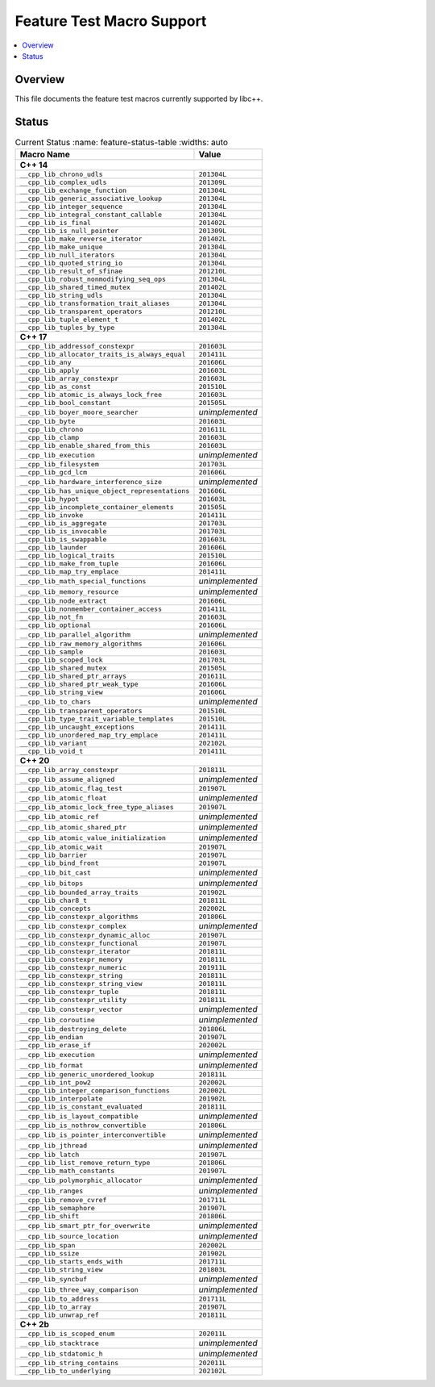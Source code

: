 .. _FeatureTestMacroTable:

==========================
Feature Test Macro Support
==========================

.. contents::
   :local:

Overview
========

This file documents the feature test macros currently supported by libc++.

.. _feature-status:

Status
======

.. table:: Current Status
     :name: feature-status-table
     :widths: auto

    ================================================= =================
    Macro Name                                        Value
    ================================================= =================
    **C++ 14**
    -------------------------------------------------------------------
    ``__cpp_lib_chrono_udls``                         ``201304L``
    ------------------------------------------------- -----------------
    ``__cpp_lib_complex_udls``                        ``201309L``
    ------------------------------------------------- -----------------
    ``__cpp_lib_exchange_function``                   ``201304L``
    ------------------------------------------------- -----------------
    ``__cpp_lib_generic_associative_lookup``          ``201304L``
    ------------------------------------------------- -----------------
    ``__cpp_lib_integer_sequence``                    ``201304L``
    ------------------------------------------------- -----------------
    ``__cpp_lib_integral_constant_callable``          ``201304L``
    ------------------------------------------------- -----------------
    ``__cpp_lib_is_final``                            ``201402L``
    ------------------------------------------------- -----------------
    ``__cpp_lib_is_null_pointer``                     ``201309L``
    ------------------------------------------------- -----------------
    ``__cpp_lib_make_reverse_iterator``               ``201402L``
    ------------------------------------------------- -----------------
    ``__cpp_lib_make_unique``                         ``201304L``
    ------------------------------------------------- -----------------
    ``__cpp_lib_null_iterators``                      ``201304L``
    ------------------------------------------------- -----------------
    ``__cpp_lib_quoted_string_io``                    ``201304L``
    ------------------------------------------------- -----------------
    ``__cpp_lib_result_of_sfinae``                    ``201210L``
    ------------------------------------------------- -----------------
    ``__cpp_lib_robust_nonmodifying_seq_ops``         ``201304L``
    ------------------------------------------------- -----------------
    ``__cpp_lib_shared_timed_mutex``                  ``201402L``
    ------------------------------------------------- -----------------
    ``__cpp_lib_string_udls``                         ``201304L``
    ------------------------------------------------- -----------------
    ``__cpp_lib_transformation_trait_aliases``        ``201304L``
    ------------------------------------------------- -----------------
    ``__cpp_lib_transparent_operators``               ``201210L``
    ------------------------------------------------- -----------------
    ``__cpp_lib_tuple_element_t``                     ``201402L``
    ------------------------------------------------- -----------------
    ``__cpp_lib_tuples_by_type``                      ``201304L``
    ------------------------------------------------- -----------------
    **C++ 17**
    -------------------------------------------------------------------
    ``__cpp_lib_addressof_constexpr``                 ``201603L``
    ------------------------------------------------- -----------------
    ``__cpp_lib_allocator_traits_is_always_equal``    ``201411L``
    ------------------------------------------------- -----------------
    ``__cpp_lib_any``                                 ``201606L``
    ------------------------------------------------- -----------------
    ``__cpp_lib_apply``                               ``201603L``
    ------------------------------------------------- -----------------
    ``__cpp_lib_array_constexpr``                     ``201603L``
    ------------------------------------------------- -----------------
    ``__cpp_lib_as_const``                            ``201510L``
    ------------------------------------------------- -----------------
    ``__cpp_lib_atomic_is_always_lock_free``          ``201603L``
    ------------------------------------------------- -----------------
    ``__cpp_lib_bool_constant``                       ``201505L``
    ------------------------------------------------- -----------------
    ``__cpp_lib_boyer_moore_searcher``                *unimplemented*
    ------------------------------------------------- -----------------
    ``__cpp_lib_byte``                                ``201603L``
    ------------------------------------------------- -----------------
    ``__cpp_lib_chrono``                              ``201611L``
    ------------------------------------------------- -----------------
    ``__cpp_lib_clamp``                               ``201603L``
    ------------------------------------------------- -----------------
    ``__cpp_lib_enable_shared_from_this``             ``201603L``
    ------------------------------------------------- -----------------
    ``__cpp_lib_execution``                           *unimplemented*
    ------------------------------------------------- -----------------
    ``__cpp_lib_filesystem``                          ``201703L``
    ------------------------------------------------- -----------------
    ``__cpp_lib_gcd_lcm``                             ``201606L``
    ------------------------------------------------- -----------------
    ``__cpp_lib_hardware_interference_size``          *unimplemented*
    ------------------------------------------------- -----------------
    ``__cpp_lib_has_unique_object_representations``   ``201606L``
    ------------------------------------------------- -----------------
    ``__cpp_lib_hypot``                               ``201603L``
    ------------------------------------------------- -----------------
    ``__cpp_lib_incomplete_container_elements``       ``201505L``
    ------------------------------------------------- -----------------
    ``__cpp_lib_invoke``                              ``201411L``
    ------------------------------------------------- -----------------
    ``__cpp_lib_is_aggregate``                        ``201703L``
    ------------------------------------------------- -----------------
    ``__cpp_lib_is_invocable``                        ``201703L``
    ------------------------------------------------- -----------------
    ``__cpp_lib_is_swappable``                        ``201603L``
    ------------------------------------------------- -----------------
    ``__cpp_lib_launder``                             ``201606L``
    ------------------------------------------------- -----------------
    ``__cpp_lib_logical_traits``                      ``201510L``
    ------------------------------------------------- -----------------
    ``__cpp_lib_make_from_tuple``                     ``201606L``
    ------------------------------------------------- -----------------
    ``__cpp_lib_map_try_emplace``                     ``201411L``
    ------------------------------------------------- -----------------
    ``__cpp_lib_math_special_functions``              *unimplemented*
    ------------------------------------------------- -----------------
    ``__cpp_lib_memory_resource``                     *unimplemented*
    ------------------------------------------------- -----------------
    ``__cpp_lib_node_extract``                        ``201606L``
    ------------------------------------------------- -----------------
    ``__cpp_lib_nonmember_container_access``          ``201411L``
    ------------------------------------------------- -----------------
    ``__cpp_lib_not_fn``                              ``201603L``
    ------------------------------------------------- -----------------
    ``__cpp_lib_optional``                            ``201606L``
    ------------------------------------------------- -----------------
    ``__cpp_lib_parallel_algorithm``                  *unimplemented*
    ------------------------------------------------- -----------------
    ``__cpp_lib_raw_memory_algorithms``               ``201606L``
    ------------------------------------------------- -----------------
    ``__cpp_lib_sample``                              ``201603L``
    ------------------------------------------------- -----------------
    ``__cpp_lib_scoped_lock``                         ``201703L``
    ------------------------------------------------- -----------------
    ``__cpp_lib_shared_mutex``                        ``201505L``
    ------------------------------------------------- -----------------
    ``__cpp_lib_shared_ptr_arrays``                   ``201611L``
    ------------------------------------------------- -----------------
    ``__cpp_lib_shared_ptr_weak_type``                ``201606L``
    ------------------------------------------------- -----------------
    ``__cpp_lib_string_view``                         ``201606L``
    ------------------------------------------------- -----------------
    ``__cpp_lib_to_chars``                            *unimplemented*
    ------------------------------------------------- -----------------
    ``__cpp_lib_transparent_operators``               ``201510L``
    ------------------------------------------------- -----------------
    ``__cpp_lib_type_trait_variable_templates``       ``201510L``
    ------------------------------------------------- -----------------
    ``__cpp_lib_uncaught_exceptions``                 ``201411L``
    ------------------------------------------------- -----------------
    ``__cpp_lib_unordered_map_try_emplace``           ``201411L``
    ------------------------------------------------- -----------------
    ``__cpp_lib_variant``                             ``202102L``
    ------------------------------------------------- -----------------
    ``__cpp_lib_void_t``                              ``201411L``
    ------------------------------------------------- -----------------
    **C++ 20**
    -------------------------------------------------------------------
    ``__cpp_lib_array_constexpr``                     ``201811L``
    ------------------------------------------------- -----------------
    ``__cpp_lib_assume_aligned``                      *unimplemented*
    ------------------------------------------------- -----------------
    ``__cpp_lib_atomic_flag_test``                    ``201907L``
    ------------------------------------------------- -----------------
    ``__cpp_lib_atomic_float``                        *unimplemented*
    ------------------------------------------------- -----------------
    ``__cpp_lib_atomic_lock_free_type_aliases``       ``201907L``
    ------------------------------------------------- -----------------
    ``__cpp_lib_atomic_ref``                          *unimplemented*
    ------------------------------------------------- -----------------
    ``__cpp_lib_atomic_shared_ptr``                   *unimplemented*
    ------------------------------------------------- -----------------
    ``__cpp_lib_atomic_value_initialization``         *unimplemented*
    ------------------------------------------------- -----------------
    ``__cpp_lib_atomic_wait``                         ``201907L``
    ------------------------------------------------- -----------------
    ``__cpp_lib_barrier``                             ``201907L``
    ------------------------------------------------- -----------------
    ``__cpp_lib_bind_front``                          ``201907L``
    ------------------------------------------------- -----------------
    ``__cpp_lib_bit_cast``                            *unimplemented*
    ------------------------------------------------- -----------------
    ``__cpp_lib_bitops``                              *unimplemented*
    ------------------------------------------------- -----------------
    ``__cpp_lib_bounded_array_traits``                ``201902L``
    ------------------------------------------------- -----------------
    ``__cpp_lib_char8_t``                             ``201811L``
    ------------------------------------------------- -----------------
    ``__cpp_lib_concepts``                            ``202002L``
    ------------------------------------------------- -----------------
    ``__cpp_lib_constexpr_algorithms``                ``201806L``
    ------------------------------------------------- -----------------
    ``__cpp_lib_constexpr_complex``                   *unimplemented*
    ------------------------------------------------- -----------------
    ``__cpp_lib_constexpr_dynamic_alloc``             ``201907L``
    ------------------------------------------------- -----------------
    ``__cpp_lib_constexpr_functional``                ``201907L``
    ------------------------------------------------- -----------------
    ``__cpp_lib_constexpr_iterator``                  ``201811L``
    ------------------------------------------------- -----------------
    ``__cpp_lib_constexpr_memory``                    ``201811L``
    ------------------------------------------------- -----------------
    ``__cpp_lib_constexpr_numeric``                   ``201911L``
    ------------------------------------------------- -----------------
    ``__cpp_lib_constexpr_string``                    ``201811L``
    ------------------------------------------------- -----------------
    ``__cpp_lib_constexpr_string_view``               ``201811L``
    ------------------------------------------------- -----------------
    ``__cpp_lib_constexpr_tuple``                     ``201811L``
    ------------------------------------------------- -----------------
    ``__cpp_lib_constexpr_utility``                   ``201811L``
    ------------------------------------------------- -----------------
    ``__cpp_lib_constexpr_vector``                    *unimplemented*
    ------------------------------------------------- -----------------
    ``__cpp_lib_coroutine``                           *unimplemented*
    ------------------------------------------------- -----------------
    ``__cpp_lib_destroying_delete``                   ``201806L``
    ------------------------------------------------- -----------------
    ``__cpp_lib_endian``                              ``201907L``
    ------------------------------------------------- -----------------
    ``__cpp_lib_erase_if``                            ``202002L``
    ------------------------------------------------- -----------------
    ``__cpp_lib_execution``                           *unimplemented*
    ------------------------------------------------- -----------------
    ``__cpp_lib_format``                              *unimplemented*
    ------------------------------------------------- -----------------
    ``__cpp_lib_generic_unordered_lookup``            ``201811L``
    ------------------------------------------------- -----------------
    ``__cpp_lib_int_pow2``                            ``202002L``
    ------------------------------------------------- -----------------
    ``__cpp_lib_integer_comparison_functions``        ``202002L``
    ------------------------------------------------- -----------------
    ``__cpp_lib_interpolate``                         ``201902L``
    ------------------------------------------------- -----------------
    ``__cpp_lib_is_constant_evaluated``               ``201811L``
    ------------------------------------------------- -----------------
    ``__cpp_lib_is_layout_compatible``                *unimplemented*
    ------------------------------------------------- -----------------
    ``__cpp_lib_is_nothrow_convertible``              ``201806L``
    ------------------------------------------------- -----------------
    ``__cpp_lib_is_pointer_interconvertible``         *unimplemented*
    ------------------------------------------------- -----------------
    ``__cpp_lib_jthread``                             *unimplemented*
    ------------------------------------------------- -----------------
    ``__cpp_lib_latch``                               ``201907L``
    ------------------------------------------------- -----------------
    ``__cpp_lib_list_remove_return_type``             ``201806L``
    ------------------------------------------------- -----------------
    ``__cpp_lib_math_constants``                      ``201907L``
    ------------------------------------------------- -----------------
    ``__cpp_lib_polymorphic_allocator``               *unimplemented*
    ------------------------------------------------- -----------------
    ``__cpp_lib_ranges``                              *unimplemented*
    ------------------------------------------------- -----------------
    ``__cpp_lib_remove_cvref``                        ``201711L``
    ------------------------------------------------- -----------------
    ``__cpp_lib_semaphore``                           ``201907L``
    ------------------------------------------------- -----------------
    ``__cpp_lib_shift``                               ``201806L``
    ------------------------------------------------- -----------------
    ``__cpp_lib_smart_ptr_for_overwrite``             *unimplemented*
    ------------------------------------------------- -----------------
    ``__cpp_lib_source_location``                     *unimplemented*
    ------------------------------------------------- -----------------
    ``__cpp_lib_span``                                ``202002L``
    ------------------------------------------------- -----------------
    ``__cpp_lib_ssize``                               ``201902L``
    ------------------------------------------------- -----------------
    ``__cpp_lib_starts_ends_with``                    ``201711L``
    ------------------------------------------------- -----------------
    ``__cpp_lib_string_view``                         ``201803L``
    ------------------------------------------------- -----------------
    ``__cpp_lib_syncbuf``                             *unimplemented*
    ------------------------------------------------- -----------------
    ``__cpp_lib_three_way_comparison``                *unimplemented*
    ------------------------------------------------- -----------------
    ``__cpp_lib_to_address``                          ``201711L``
    ------------------------------------------------- -----------------
    ``__cpp_lib_to_array``                            ``201907L``
    ------------------------------------------------- -----------------
    ``__cpp_lib_unwrap_ref``                          ``201811L``
    ------------------------------------------------- -----------------
    **C++ 2b**
    -------------------------------------------------------------------
    ``__cpp_lib_is_scoped_enum``                      ``202011L``
    ------------------------------------------------- -----------------
    ``__cpp_lib_stacktrace``                          *unimplemented*
    ------------------------------------------------- -----------------
    ``__cpp_lib_stdatomic_h``                         *unimplemented*
    ------------------------------------------------- -----------------
    ``__cpp_lib_string_contains``                     ``202011L``
    ------------------------------------------------- -----------------
    ``__cpp_lib_to_underlying``                       ``202102L``
    ================================================= =================

